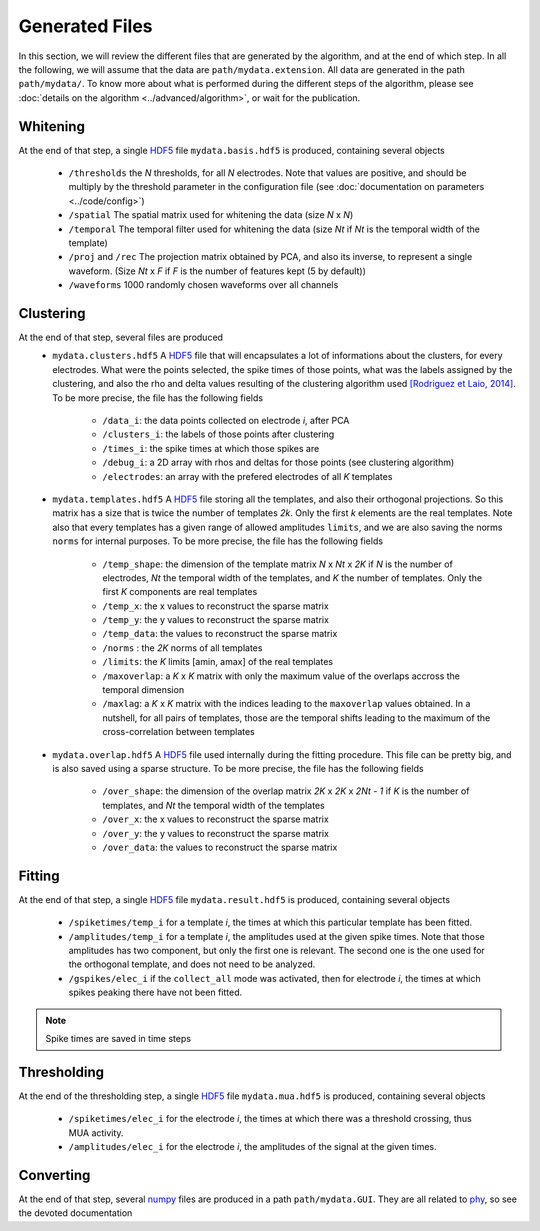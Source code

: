 Generated Files
===============

In this section, we will review the different files that are generated by the algorithm, and at the end of which step. In all the following, we will assume that the data are ``path/mydata.extension``. All data are generated in the path ``path/mydata/``. To know more about what is performed during the different steps of the algorithm, please see :doc:`details on the algorithm <../advanced/algorithm>`, or wait for the publication. 

Whitening
---------

At the end of that step, a single HDF5_ file ``mydata.basis.hdf5`` is produced, containing several objects

    * ``/thresholds`` the *N* thresholds, for all *N* electrodes. Note that values are positive, and should be multiply by the threshold parameter in the configuration file (see :doc:`documentation on parameters <../code/config>`)
    * ``/spatial`` The spatial matrix used for whitening the data (size *N* x *N*)
    * ``/temporal`` The temporal filter used for whitening the data (size *Nt* if *Nt* is the temporal width of the template)
    * ``/proj`` and ``/rec`` The projection matrix obtained  by PCA, and also its inverse, to represent a single waveform. (Size *Nt* x *F* if *F* is the number of features kept (5 by default))
    * ``/waveforms`` 1000 randomly chosen waveforms over all channels

Clustering
----------

At the end of that step, several files are produced
    * ``mydata.clusters.hdf5`` A HDF5_ file that will encapsulates a lot of informations about the clusters, for every electrodes. What were the points selected, the spike times of those points, what was the labels assigned by the clustering, and also the rho and delta values resulting of the clustering algorithm used `[Rodriguez et Laio, 2014] <http://www.sciencemag.org/content/344/6191/1492.short>`_. To be more precise, the file has the following fields

        * ``/data_i``: the data points collected on electrode *i*, after PCA
        * ``/clusters_i``: the labels of those points after clustering
        * ``/times_i``: the spike times at which those spikes are
        * ``/debug_i``: a 2D array with rhos and deltas for those points (see clustering algorithm)
        * ``/electrodes``: an array with the prefered electrodes of all *K* templates
    * ``mydata.templates.hdf5`` A HDF5_ file storing all the templates, and also their orthogonal projections. So this matrix has a size that is twice the number of templates *2k*. Only the first *k* elements are the real templates. Note also that every templates has a given range of allowed amplitudes ``limits``, and we are also saving the norms ``norms`` for internal purposes. To be more precise, the file has the following fields

        * ``/temp_shape``: the dimension of the template matrix *N* x *Nt* x *2K* if *N* is the number of electrodes, *Nt* the temporal width of the templates, and *K* the number of templates. Only the first *K* components are real templates
        * ``/temp_x``: the x values to reconstruct the sparse matrix
        * ``/temp_y``: the y values to reconstruct the sparse matrix
        * ``/temp_data``: the values to reconstruct the sparse matrix
        * ``/norms`` : the *2K* norms of all templates
        * ``/limits``: the *K* limits [amin, amax] of the real templates
        * ``/maxoverlap``: a *K* x *K* matrix with only the maximum value of the overlaps accross the temporal dimension
        * ``/maxlag``: a *K* x *K* matrix with the indices leading to the ``maxoverlap`` values obtained. In a nutshell, for all pairs of templates, those are the temporal shifts leading to the maximum of the cross-correlation between templates 

    * ``mydata.overlap.hdf5`` A HDF5_ file used internally during the fitting procedure. This file can be pretty big, and is also saved using a sparse structure. To be more precise, the file has the following fields

        * ``/over_shape``: the dimension of the overlap matrix *2K* x *2K* x *2Nt - 1* if *K* is the number of templates, and *Nt* the temporal width of the templates
        * ``/over_x``: the x values to reconstruct the sparse matrix
        * ``/over_y``: the y values to reconstruct the sparse matrix
        * ``/over_data``: the values to reconstruct the sparse matrix

Fitting
-------

At the end of that step, a single HDF5_ file ``mydata.result.hdf5`` is produced, containing several objects

    * ``/spiketimes/temp_i`` for a template *i*, the times at which this particular template has been fitted.
    * ``/amplitudes/temp_i`` for a template *i*, the amplitudes used at the given spike times. Note that those amplitudes has two component, but only the first one is relevant. The second one is the one used for the orthogonal template, and does not need to be analyzed.
    * ``/gspikes/elec_i`` if the ``collect_all`` mode was activated, then for electrode *i*, the times at which spikes peaking there have not been fitted.

.. note:: Spike times are saved in time steps


Thresholding
------------

At the end of the thresholding step, a single HDF5_ file ``mydata.mua.hdf5`` is produced, containing several objects

    * ``/spiketimes/elec_i`` for the electrode *i*, the times at which there was a threshold crossing, thus MUA activity.
    * ``/amplitudes/elec_i`` for the electrode *i*, the amplitudes of the signal at the given times.

Converting
----------

At the end of that step, several numpy_ files are produced in a path ``path/mydata.GUI``. They are all related to phy_, so see the devoted documentation


.. _MATLAB: http://fr.mathworks.com/products/matlab/
.. _phy: https://github.com/cortex-lab/phy
.. _numpy: http://www.numpy.org/
.. _HDF5: https://www.hdfgroup.org/HDF5/